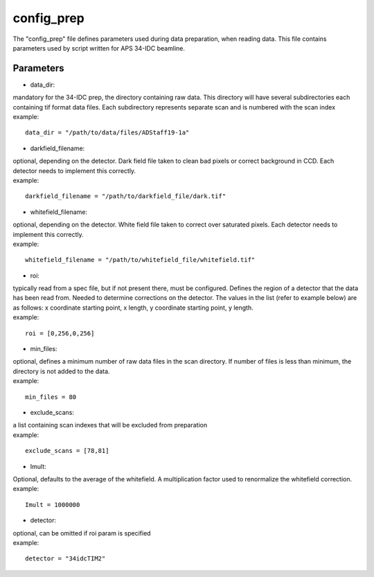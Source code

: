 ===========                                      
config_prep
===========
| The "config_prep" file defines parameters used during data preparation, when reading data. This file contains parameters used by script written for APS 34-IDC beamline.

Parameters
==========

- data_dir:
| mandatory for the 34-IDC prep, the directory containing raw data. This directory will have several subdirectories each containing tif format data files. Each subdirectory represents separate scan and is numbered with the scan index
| example:
::

    data_dir = "/path/to/data/files/ADStaff19-1a"                                             

- darkfield_filename:
| optional, depending on the detector. Dark field file taken to clean bad pixels or correct background in CCD. Each detector needs to implement this correctly.
| example:
::

    darkfield_filename = "/path/to/darkfield_file/dark.tif"

- whitefield_filename:
| optional, depending on the detector. White field file taken to correct over saturated pixels. Each detector needs to implement this correctly.
| example:
::

    whitefield_filename = "/path/to/whitefield_file/whitefield.tif"

- roi:
| typically read from a spec file, but if not present there, must be configured. Defines the region of a detector that the data has been read from. Needed to determine corrections on the detector. The values in the list (refer to example below) are as follows: x coordinate starting point, x length, y coordinate starting point, y length.
| example:
::

    roi = [0,256,0,256]

- min_files:
| optional, defines a minimum number of raw data files in the scan directory. If number of files is less than minimum, the directory is not added to the data. 
| example:
::

     min_files = 80

- exclude_scans:
| a list containing scan indexes that will be excluded from preparation
| example:
::

    exclude_scans = [78,81]

- Imult:
| Optional, defaults to the average of the whitefield. A multiplication factor used to renormalize the whitefield correction.
| example:
::

   Imult = 1000000

- detector:                  
| optional, can be omitted if roi param is specified
| example:
::

    detector = "34idcTIM2"

